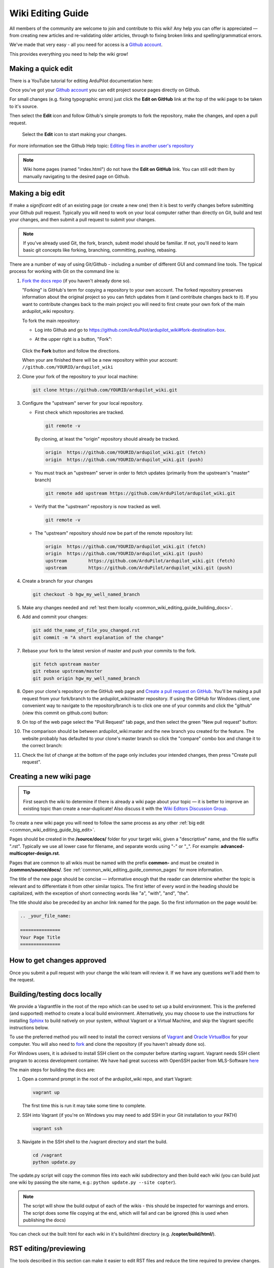 .. _common-editor-information-resource:
.. _common_wiki_editing_guide:

==================
Wiki Editing Guide
==================

All members of the community are welcome to join and contribute to this
wiki! Any help you can offer is appreciated — from creating new articles
and re-validating older articles, through to fixing broken links and
spelling/grammatical errors.

We've made that very easy - all you need for access is a 
`Github account <https://github.com/join>`__. 

This provides everything you need to help the wiki grow!


Making a quick edit
===================

There is a YouTube tutorial for editing ArduPilot documentation here:

..  youtube:: fb73F8_MiMg
    :width: 100%

Once you've got your `Github account <https://github.com/join>`__ you can edit
project source pages directly on Github. 

For small changes (e.g. fixing typographic errors) just click the **Edit on GitHub**
link at the top of the wiki page to be taken to it's source. 

Then select the **Edit** icon and follow Github's simple prompts to fork the repository, make
the changes, and open a pull request. 

.. figure:: ../../../images/github_edit_icon.jpg

    Select the **Edit** icon to start making your changes. 

For more information see the Github Help topic: 
`Editing files in another user's repository <https://help.github.com/articles/editing-files-in-another-user-s-repository/>`__

.. note::

    Wiki home pages (named "index.html") do not have the **Edit on GitHub** link. You can still edit them
    by manually navigating to the desired page on Github.

.. _common_wiki_editing_guide_big_edit:

Making a big edit
=================

If make a *significant* edit of an existing page (or create a new one) then it is best to 
verify changes before submitting your Github pull request. Typically you will need to work 
on your local computer rather than directly on Git, build and test your changes, and then submit
a pull request to submit your changes.

.. note:: 

    If you've already used Git, the fork, branch, submit model should be familiar. If not, you'll need 
    to learn basic git concepts like forking, branching, committing, pushing, rebasing.

There are a number of way of using Git/Github - including a number of different GUI and command line tools. 
The typical process for working with Git on the command line is:

#. `Fork the docs repo <https://github.com/ArduPilot/ardupilot_wiki#fork-destination-box>`__ 
   (if you haven't already done so).

   "Forking" is GitHub's term for copying a repository to your own account.
   The forked repository preserves information about the original project
   so you can fetch updates from it (and contribute changes back to it). If
   you want to contribute changes back to the main project you will need to
   first create your own fork of the main ardupilot_wiki repository.

   To fork the main repository:

   -  Log into Github and go to https://github.com/ArduPilot/ardupilot_wiki#fork-destination-box.
   -  At the upper right is a button, "Fork":

	.. image:: ../../../dev/source/images/APM-Git-Github-Fork-300x64.jpg
	   :target: ../../../dev/source/images/APM-Git-Github-Fork-300x64.jpg

   Click the **Fork** button and follow the directions.
   
   When your are finished there will be a new repository within your
   account: ``//github.com/YOURID/ardupilot_wiki``

#. Clone your fork of the repository to your local machine: 
   
   .. code-block:: bash

       git clone https://github.com/YOURID/ardupilot_wiki.git

#. Configure the "upstream" server for your local repository.

   - First check which repositories are tracked.

     .. code-block:: bash
   
	   git remote -v

     By cloning, at least the "origin" repository should already be tracked.

     .. code-block:: bash
   
	   origin  https://github.com/YOURID/ardupilot_wiki.git (fetch)
	   origin  https://github.com/YOURID/ardupilot_wiki.git (push)
	   
   - You must track an "upstream" server in order to fetch updates (primarily from
     the upstream's "master" branch)
   
     .. code-block:: bash
   
	   git remote add upstream https://github.com/ArduPilot/ardupilot_wiki.git
	   
   - Verify that the "upstream" repository is now tracked as well.
   
     .. code-block:: bash
     
	   git remote -v
	   
   - The "upstream" repository should now be part of the remote repository list:  
     
     .. code-block:: bash

	   origin  https://github.com/YOURID/ardupilot_wiki.git (fetch)
	   origin  https://github.com/YOURID/ardupilot_wiki.git (push)
	   upstream        https://github.com/ArduPilot/ardupilot_wiki.git (fetch)
	   upstream        https://github.com/ArduPilot/ardupilot_wiki.git (push)	 
       
#. Create a branch for your changes
   
   .. code-block:: bash

       git checkout -b hgw_my_well_named_branch
       
#. Make any changes needed and :ref:`test them locally <common_wiki_editing_guide_building_docs>`.

#. Add and commit your changes:

   .. code-block:: bash
   
       git add the_name_of_file_you_changed.rst
       git commit -m "A short explanation of the change"
       
#. Rebase your fork to the latest version of master and push your commits to
   the fork.

   .. code-block:: bash
   
       git fetch upstream master
       git rebase upstream/master
       git push origin hgw_my_well_named_branch
       
#. Open your clone's repository on the GitHub web page and 
   `Create a pull request on GitHub <https://help.github.com/articles/using-pull-requests>`__.
   You'll be making a pull request from your fork/branch to the
   ardupilot_wiki/master repository. If using the GitHub for Windows client,
   one convenient way to navigate to the repository/branch is to click
   one one of your commits and click the "github" (view this commit on
   github.com) button:

   .. image:: ../../../images/PullRequest_OpenWikiCloneOnGitHubWebPage.png
       :target: ../_images/PullRequest_OpenWikiCloneOnGitHubWebPage.png
   
#. On top of the web page select the "Pull Request" tab page, and then
   select the green "New pull request" button:

   .. image:: ../../../images/PullRequest_InitiateWikiPullRequest.png
       :target: ../_images/PullRequest_InitiateWikiPullRequest.png

#. The comparison should be between ardupilot_wiki:master and the new branch
   you created for the feature. The website probably has defaulted to your
   clone's master branch so click the "compare" combo box and change it to the
   correct branch:

   .. image:: ../../../images/PullRequest_InitiateWikiPullRequest2.png
       :target: ../_images/PullRequest_InitiateWikiPullRequest2.png
   
#. Check the list of change at the bottom of the page only includes your
   intended changes, then press "Create pull request".
   
   
Creating a new wiki page
========================

.. tip::

   First search the wiki to determine if there is already a wiki page
   about your topic — it is better to improve an existing topic than create
   a near-duplicate! 
   Also discuss it with the 
   `Wiki Editors Discussion Group <https://groups.google.com/forum/#!forum/ardu-wiki-editors>`__.

To create a new wiki page you will need to follow the same process as any other 
:ref:`big edit <common_wiki_editing_guide_big_edit>`.

Pages should be created in the **/source/docs/** folder for your target wiki, given a "descriptive" name,
and the file suffix ".rst". Typically we use all lower case for filename, and separate words using "-" or "_". 
For example: **advanced-multicopter-design.rst**.

Pages that are common to all wikis must be named with the prefix **common-** and must be created 
in **/common/source/docs/**. See :ref:`common_wiki_editing_guide_common_pages` for more information.

The title of the new page should be concise — informative enough that
the reader can determine whether the topic is relevant and to differentiate it from other similar topics. 
The first letter of every word in the heading should be capitalized, with the exception of short
connecting words like "a", "with", "and", "the".

The title should also be preceded by an anchor link named for the page. So the first information on the page would be:

.. code-block:: rst

    .. _your_file_name:

    ===============
    Your Page Title
    ===============
    


How to get changes approved
===========================

Once you submit a pull request with your change the wiki team will review it. 
If we have any questions we'll add them to the request.


.. _common_wiki_editing_guide_building_docs:

Building/testing docs locally
=============================

We provide a Vagrantfile in the root of the repo which can be used to set up a build environment.  This is the preferred (and supported) method to create a local build environment.  Alternatively, you may choose to use the instructions for installing `Sphinx <http://www.sphinx-doc.org/en/stable/install.html>`__ to build natively on your system, without Vagrant or a Virtual Machine, and skip the Vagrant specific instructions below.

To use the preferred method you will need to install the correct versions of `Vagrant <https://www.vagrantup.com/downloads.html>`__ and 
`Oracle VirtualBox <https://www.virtualbox.org/wiki/Downloads>`__ for your computer. You will also need
to `fork <https://github.com/ArduPilot/ardupilot_wiki#fork-destination-box>`__ and clone the repository 
(if you haven't already done so).

For Windows users, it is advised to install SSH client on the computer before starting vagrant. Vagrant needs 
SSH client program to access development container. We have had great success with OpenSSH packer from MLS-Software
`here <http://www.mls-software.com/opensshd.html>`__

The main steps for building the docs are:

#. Open a command prompt in the root of the ardupilot_wiki repo, and start Vagrant:

   .. code-block:: bash
   
       vagrant up
       
   The first time this is run it may take some time to complete.
   
#. SSH into Vagrant (if you're on Windows you may need to add SSH in your Git installation to your PATH)

   .. code-block:: bash
   
       vagrant ssh
       
#. Navigate in the SSH shell to the /vagrant directory and start the build.

   .. code-block:: bash
   
       cd /vagrant
       python update.py
       
The update.py script will copy the common files into each wiki subdirectory and then build each wiki (you can build 
just one wiki by passing the site name, e.g.: ``python update.py --site copter``).

.. note::

    The script will show the build output of each of the wikis - this should be inspected for warnings and errors.
    The script does some file copying at the end, which will fail and can be ignored (this is used when publishing
    the docs) 

You can check out the built html for each wiki in it's build/html directory (e.g. **/copter/build/html/**).

RST editing/previewing
======================

The tools described in this section can make it easier to edit RST files and reduce the time required to preview changes.

.. note:: 
    
    The RST rendering tools can be useful for rapidly previewing small changes in the documentation. Rendering will not be perfect because the tools are designed for generic reStructuredText (they and are not "Sphinx-aware). We therefore recommend that you build with Sphinx to do a final review before you make a documentation pull request. 

RST rendering on Windows
------------------------

A combination of two Windows tools can help you previewing your modifications:
  	
* `Notepad++ plugin for RST files <https://github.com/steenhulthin/reStructuredText_NPP>`__
* `restview (on-the-fly renderer for RST files) <https://mg.pov.lt/restview/>`__

The Notepad++ plugin helps you with code completion and syntax highlighting during modification.
Restview renders RST files on-the-fly, i.e. each modification on the RST file can be immediately
visualized in your web browser. 

The installation of the Notepad++ plugin is clearly explained on the plugin's website (see above).

Restview can be installed with:

.. code-block:: bat
	
	python -m pip install restview
		
The restview executable will be installed in the **Scripts** folder of the Python main folder.
Restview will start the on-the-fly HTML rendering and open a tab page in your preferred web browser.

Example:

If you are in the root folder of your local Wiki repository:

.. code-block:: bat
	
	start \python-folder\Scripts\restview common\source\docs\common-wiki_editing_guide.rst	
	
RST rendering on Linux
----------------------

`ReText <https://github.com/retext-project/retext>`__ is a Linux tool that provides
syntax highlighting and basic on-the-fly rendering in a single application.

.. note:: 

    Although the tool is Python based, don't try it on Windows as it very prone to crashes (this is 
    also stated by the website).

Wiki Infrastructure
===================

.. tip::

    Most of this information is provided for interest only.  All you really need to know is that 
    you can use Vagrant to quickly set up a zero-configuration development environment, and then call 
    ``python update.py`` to make a build. If you are working on a common topic, then create it in 
    **/common/source/docs** with the filename prefix **common-**.

The wiki is built using the static site generator `Sphinx <http://www.sphinx-doc.org/en/stable/>`__ 
from source written in `reStructured Text markup <http://www.sphinx-doc.org/en/stable/rest.html>`__ 
and hosted on `Github here <https://github.com/ArduPilot/ardupilot_wiki>`__. 

Each wiki has a separate folder in the repository (e.g. '/copter', '/plane') containing it's own source 
and configuration files (**conf.py**). Common files that are shared between the wikis are named with the 
prefix **common-** and stored in the **/common/source/docs/** directory. Images that are specific to a 
particular wiki are stored in an /images/ subfolder for the wiki (e.g. **copter/images/**) while 
images are shared between all wikis and are stored in the "root" **/images** directory.
Common configuration information for the Wiki Sphinx build is stored in **/common_conf.py**.

The **update.py** build script copies the common topics into specified (in source) target wikis directories 
and then build them.

The **Vagrantfile** can be used by Vagrant to set up a local build environment independent of your host system.
This allows you to edit the source in your host computer but manage the build inside Vagrant. You can also
manually set up a build environment (just inspect the Vagrantfile for dependencies).

The wikis use a `common theme <https://github.com/ArduPilot/sphinx_rtd_theme#read-the-docs-sphinx-theme>`__
that provides the top menu bar. 


   
.. _common_wiki_editing_guide_common_pages:

Working with common pages
=========================

The wiki has a lot of information that is applicable to users of all the
different vehicle types. In order to reduce (manual) duplication we
define these topics in one place (**/common/source/docs**) and automatically copy them 
to other wikis where they are needed.

Creating and editing common pages is similar to editing other pages except:

- The filename of common pages must start with the text *common-*. For
  example, this page is **common-wiki_editing_guide.rst**.
- All common pages must be stored in **/common/source/docs**
- The copywiki shortcode can be put at the end of the source to specify the set 
  of destination wikis (use "copywiki" rather than "xcopywiki" below):

  .. code-block:: bash

      [xcopywiki destination="copter,plane"]

- If no copywiki shortcode is specified, common pages are automatically copied to the copter, 
  plane and rover wikis
  
- Vehicle-specific content can be added to the common topic using the
  ``site`` shortcode. Text that is not applicable to a target wiki is stripped out 
  before the common page is copied to each wiki. The example below shows text that 
  will only appear on rover and plane wikis (use site rather than xsite shown below!)

  .. code-block:: bash

      [xsite wiki="rover, plane"]Rover and plane specific text[/xsite]

-  Always :ref:`link to other common topics <common-editor-information-resource_how_to_link_to_other_topics>`
   using relative linking. This ensures that you will link to the correct common topic when the wiki article is copied.

   
General Editing/Style Guide
===========================

This section explains some specific parts of syntax used by the wiki along with general
style guidelines to promote. consistency of appearance and
maintainability of wiki content. The general rule is to keep things
simple, using as little styling as possible.

For more information check out the 
`Sphinx reStructured Text Primer <http://www.sphinx-doc.org/en/stable/rest.html>`__.



Titles
------

Choose a concise and specific title. It should be informative enough that a reader can determine
if the content is likely to be relevant and yet differentiate it from other (similar) topics.

Use first-letter capitalization for all words in the title (except connecting words: "and","the", "with" etc.)

The title syntax is as shown below. Note that we use an "anchor reference" immediately before the title (and named 
using the page filename). This allows us to link to the file from other wikis and from documents even if 
they move within the file structure.

.. code-block:: rst

    .. _your_file_name:

    ==========
    Page Title
    ==========
    

Abstract
--------

Start the topic (after the title) with an abstract rather than a heading or an image.

Ideally this should be a single sentence or short paragraph describing the content and scope of the topic.


Headings
--------

Headings are created by (fully) underlining the heading text with a single character. 
We use the following levels:

.. code-block:: rst

    Heading 1
    =========
    
    Heading 2
    ---------
    
    Heading 3
    +++++++++
    
    Heading 4
    ^^^^^^^^^
    
    Heading 5
    ~~~~~~~~~



Emphasis
--------

Emphasis should be used *sparingly*. A page with too much bold
or italic is hard to read, and the effect of emphasis as a tool
for identifying important information is reduced.

Use emphasis to mark up *types* of information:

- ``code`` for code and variables
- **bold** for "button to press" and filenames
- *italic* for names of dialogs and tools.

The markup for each case is listed below.

.. code-block:: rst

    ``Inline code``
    **Bold**
    *Italic*

Lists
-----

Numbered lists can be generated by starting a line with ``#.`` followed by a space. 
Unordered lists can be generated by starting a line with "*" or "-". Nested lists
are created using further indentation:

.. code-block:: rst

    #Ordered listed
    
    #. Item one
    #. Item 2
       Multiline
    #. Item 3
       
       - Nested item
       #. Nested item ordered

    #Unordered list
    
    - Item 1
    - Item 2
    
      - Nested item


Information notes and warnings
------------------------------

You can add notes, tips and warnings in the text using the "tip", "note"
and "warning" shortcodes, respectively. These render the text in an
information box:

.. code-block:: rst

    .. note::

       This is a note

.. note::

   This is a note



.. code-block:: rst

    .. tip::

       This is a tip
   
   
.. tip::

   This is a tip
   
   
.. code-block:: rst

    .. warning::

       This is a warning

.. warning::

   This is a warning

   
Code
====

Use the "code-block" directive to declare code blocks. You can specify the type of code too and it will be 
syntax marked:

.. code-block:: rst

    .. code-block:: python
    
        This is format for a code block (in python)
    
        Some code

Alternatively you can just have a double colon "::" at the end of a line, a blank line,
and then indent the code block text:

.. code-block:: rst

    This is format for a code block. ::
    
        Some code



.. _common-editor-information-resource_how_to_link_to_other_topics:

Internal links
--------------

The best way to link to a topic within the docset is to use a reference link to a named anchor. 
This link will take you to the topic even if the document moves, and you can link to it across wikis.

An anchor should ideally be placed before a heading (or title) and has the format shown below (the leading
underscore and trailing colon are important):

.. code-block:: rst

    .. _a_named_link:
    
.. tip::

    * We recommend placing an anchor at the top of every page, named using the article filename.
    * Anchors need to be unique, so use the page anchor as a prefix for heading anchors
    * We've created a bunch of useful anchors for you; for example, to link to a parameter, you
      just specify that parameter as the target.
    

You can link to the anchor from the same wiki using either of the two approaches below:

.. code-block:: rst

    :ref:`a_named_link`  #Links to "a_named_link". Displays the title that follows the anchor.
    :ref:`Link Text <a_named_link>`  #Links to "a_named_link". Displays the specified text.

You can link to the anchor from another wiki by specifying the wiki as a prefix. So for example
to link to this anchor defined other wikis you would do:

.. code-block:: rst

    :ref:`copter:a_named_link`  #Links to "a_named_link" in the copter wiki
    :ref:`Link Text <planner:a_named_link>`  #Links to "a_named_link" in the planner wiki

.. tip::

    For links within a wiki and in most common topics you can use the "bare" format. Sometimes
    you will need to explicitly specify a target wiki.


External links
--------------

To link to off-wiki topics, use the following format:

.. code-block:: rst

    `Link text <http://the-target-link-url>`__

This same format can be used for internal links, but without the benefit of being able to track when
internal links are broken by title changes etc.
 

How to put the page into the sidebar menu
-----------------------------------------

Items are added to the sidebar by specifying them in the parent article's "toctree"
directive. The filename may omit the file extension, but must include the path relative to the current directory 
(typically there is no path in our wikis).

.. code-block:: rst

    .. toctree::
        :maxdepth: 1

        Pixhawk <common-pixhawk-overview>
        Display text <filename>

Sometimes the parent article is "common" but the wiki article is specific to a particular wiki. In this case you can
wrap the toctree changes using the **site** shortcode (as below, but with "site" instead of "xsite"). You might
also ignore this case, but it will give a "missing article" warning.

.. code-block:: rst

    .. toctree::
        :maxdepth: 1

        Pixhawk <common-pixhawk-overview>
        
        [xsite wiki="rover, plane"]
        Display text <filename>
        [/xsite]


How to put links in the top menu
--------------------------------

Top menu links are hard coded in the 
`site theme <https://github.com/ArduPilot/sphinx_rtd_theme#read-the-docs-sphinx-theme>`__.


Using images in your wiki pages
-------------------------------

Our general advice for images is:

- Keep images as small as possible.

  .. tip::

      Images are stored on Github, so we need to keep the overall size low. Crop images to the relevant 
      information and reduce image quality where possible.

- Images in common pages or useful across wikis should be in the root **/images** directory.
- Images specific to the wiki can be stored in its **/images** sub directory.
      
- Use captions ("figure directive") where possible
- Link to the image if it is larger than can be displayed on the page.
- Name the file using all lower case, and underscores between words.
- Name the file "descriptively" so it is easy to find, and possibly re-use. 
  A name like **planner2_flight_screen.jpg** is much more useful than **image1.jpg**.
- To change an image, simply replace the file in the source tree and commit the change.
    
Display an image in a "common" article with a caption and target as shown below. Note the paths to the files are relative
to the current directory (hence the relative link back to **images** in the project root).

.. code-block:: rst

    .. figure:: ../../../images/image_file_name.jpg
       :target: ../_images/image_file_name.jpg

       Text for your caption


Display a wiki-specific image without a caption (or target link) as shown below. 
Note that the path is absolute, and relative to the source directory for the wiki.

.. code-block:: rst

    .. image:: /images/image_file_name.jpg




Archiving topics
================

Topics that are no longer relevant for current products, but which may
be useful for some existing users, should be archived. 

This is done by:

#. Add "Archived:" prefix to the page title:

   .. code-block:: bash

       ========================
       Archived: Original title
       ========================

#. Add a warning directive with a note below the title, explaining that the article is archived.
   If possible, provide additional information about why it has been archived, and links
   to alternative/more up-to-date information:

   .. code-block:: bash

       .. warning

           This topic is archived.

#. Move the topic under "Archived Topics" in the menu (you will need to edit the toctree
   directive in :ref:`common-archived-topics`).


Deleting wiki pages
===================

Wiki pages can be deleted by removing them from git and any menu in which they appear.

.. warning::

    Before deleting a wiki page it is important to ensure that it is not the 
    parent of other menu items (e.g. it does not contain a "toctree")
    

Legal information
=================

All content on this wiki is licensed under the terms of the `Creative Commons Attribution-ShareAlike 3.0 Unported <http://creativecommons.org/licenses/by-sa/3.0/>`__.

.. warning::

   Only post content that you have the legal right to make
   available under the `CC BY-SA 3.0 <http://creativecommons.org/licenses/by-sa/3.0/>`__ license. If you
   do use images or content that belongs to others, seek permission for
   re-use and clearly state their origin and terms for re-use.
   


Translating wiki pages
======================

Translation is currently not supported.


FAQ
===

Why are my changes not published?
---------------------------------

The wiki is moderated to help reduce the chance of misleading or
incorrect information being posted. All articles and changes are
reviewed before they are published.


[copywiki destination="copter,plane,rover,planner,planner2,antennatracker,dev,ardupilot"]
